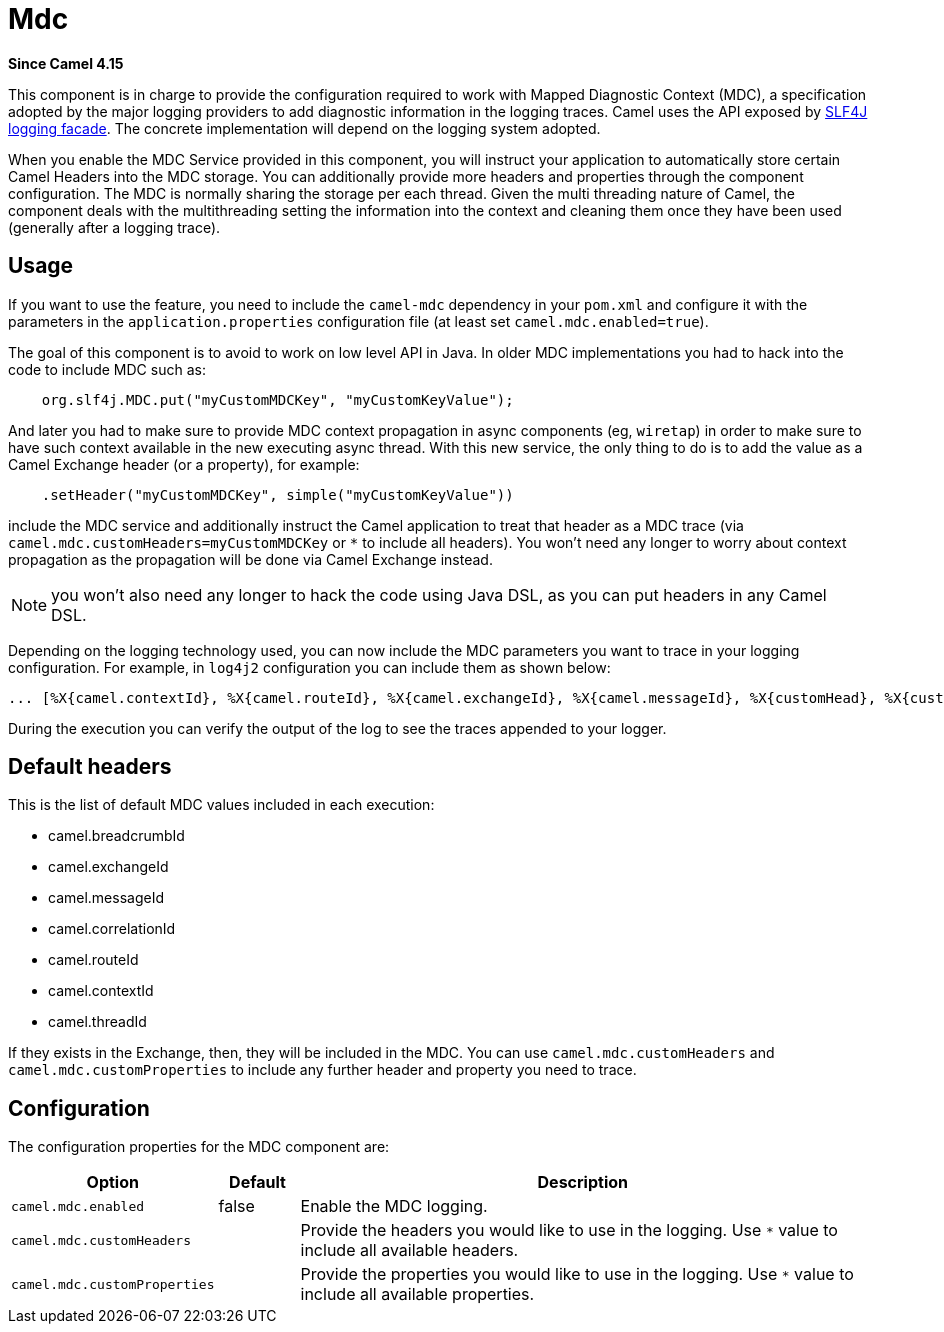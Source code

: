= Mdc Component
:doctitle: Mdc
:shortname: mdc
:artifactid: camel-mdc
:description: Logging MDC (Mapped Diagnostic Context) Service
:since: 4.15
:supportlevel: Preview
:tabs-sync-option:
//Manually maintained attributes
:camel-spring-boot-name: mdc

*Since Camel {since}*

This component is in charge to provide the configuration required to work with Mapped Diagnostic Context (MDC), a specification adopted by the major logging providers to add diagnostic information in the logging traces. Camel uses the API exposed by https://www.slf4j.org/manual.html#mdc[SLF4J logging facade]. The concrete implementation will depend on the logging system adopted.

When you enable the MDC Service provided in this component, you will instruct your application to automatically store certain Camel Headers into the MDC storage. You can additionally provide more headers and properties through the component configuration. The MDC is normally sharing the storage per each thread. Given the multi threading nature of Camel, the component deals with the multithreading setting the information into the context and cleaning them once they have been used (generally after a logging trace).

== Usage

If you want to use the feature, you need to include the `camel-mdc` dependency in your `pom.xml` and configure it with the parameters in the `application.properties` configuration file (at least set `camel.mdc.enabled=true`).

The goal of this component is to avoid to work on low level API in Java. In older MDC implementations you had to hack into the code to include MDC such as:

```java
    org.slf4j.MDC.put("myCustomMDCKey", "myCustomKeyValue");
```

And later you had to make sure to provide MDC context propagation in async components (eg, `wiretap`) in order to make sure to have such context available in the new executing async thread. With this new service, the only thing to do is to add the value as a Camel Exchange header (or a property), for example:

```java
    .setHeader("myCustomMDCKey", simple("myCustomKeyValue"))
```
include the MDC service and additionally instruct the Camel application to treat that header as a MDC trace (via `camel.mdc.customHeaders=myCustomMDCKey` or `*` to include all headers). You won't need any longer to worry about context propagation as the propagation will be done via Camel Exchange instead.

NOTE: you won't also need any longer to hack the code using Java DSL, as you can put headers in any Camel DSL.

Depending on the logging technology used, you can now include the MDC parameters you want to trace in your logging configuration. For example, in `log4j2` configuration you can include them as shown below:

```
... [%X{camel.contextId}, %X{camel.routeId}, %X{camel.exchangeId}, %X{camel.messageId}, %X{customHead}, %X{customProp}]
```

During the execution you can verify the output of the log to see the traces appended to your logger.

== Default headers

This is the list of default MDC values included in each execution:

* camel.breadcrumbId
* camel.exchangeId
* camel.messageId
* camel.correlationId
* camel.routeId
* camel.contextId
* camel.threadId

If they exists in the Exchange, then, they will be included in the MDC. You can use `camel.mdc.customHeaders` and `camel.mdc.customProperties` to include any further header and property you need to trace.

== Configuration

The configuration properties for the MDC component are:

[width="100%",cols="10%,10%,80%",options="header",]
|=======================================================================
|Option |Default |Description
|`camel.mdc.enabled`| false | Enable the MDC logging.
|`camel.mdc.customHeaders` |  | Provide the headers you would like to use in the logging. Use `*` value to include all available headers.
|`camel.mdc.customProperties` |  | Provide the properties you would like to use in the logging. Use `*` value to include all available properties.
|=======================================================================
